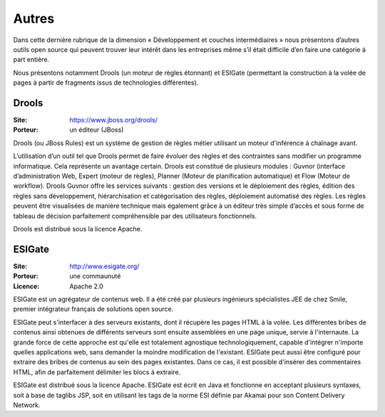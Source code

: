 Autres
======

Dans cette dernière rubrique de la dimension « Développement et couches intermédiaires » nous présentons d’autres outils open source qui peuvent trouver leur intérêt dans les entreprises même s’il était difficile d’en faire une catégorie à part entière.

Nous présentons notamment Drools (un moteur de règles étonnant) et ESIGate (permettant la construction à la volée de pages à partir de fragments issus de technologies différentes).


Drools
------

:Site: https://www.jboss.org/drools/
:Porteur: un éditeur (JBoss)

Drools (ou JBoss Rules) est un système de gestion de règles métier utilisant un moteur d'inférence à chaînage avant.

L’utilisation d’un outil tel que Drools permet de faire évoluer des règles et des contraintes sans modifier un programme informatique. Cela représente un avantage certain. Drools est constitué de plusieurs modules : Guvnor (interface d’administration Web, Expert (moteur de règles), Planner (Moteur de planification automatique) et Flow (Moteur de workflow). Drools Guvnor offre les services suivants : gestion des versions et le déploiement des règles, édition des règles sans développement, hiérarchisation et catégorisation des règles, déploiement automatisé des règles. Les règles peuvent être visualisées de manière technique mais également grâce à un éditeur très simple d’accès et sous forme de tableau de décision parfaitement compréhensible par des utilisateurs fonctionnels.

Drools est distribué sous la licence Apache.


ESIGate
-------

:Site: http://www.esigate.org/
:Porteur: une commaunuté
:Licence: Apache 2.0

ESIGate est un agrégateur de contenus web. Il a été créé par plusieurs ingénieurs spécialistes JEE de chez Smile, premier intégrateur français de solutions open source.

ESIGate peut s'interfacer à des serveurs existants, dont il récupère les pages HTML à la volée. Les différentes bribes de contenus ainsi obtenues de différents serveurs sont ensuite assemblées en une page unique, servie à l'internaute. La grande force de cette approche est qu'elle est totalement agnostique technologiquement, capable d'intégrer n'importe quelles applications web, sans demander la moindre modification de l'existant. ESIGate peut aussi être configuré pour extraire des bribes de contenus au sein des pages existantes. Dans ce cas, il est possible d'insérer des commentaires HTML, afin de parfaitement délimiter les blocs à extraire.

ESIGate est distribué sous la licence Apache. ESIGate est écrit en Java et fonctionne en acceptant plusieurs syntaxes, soit à base de taglibs JSP, soit en utilisant les tags de la norme ESI définie par Akamai pour son Content Delivery Network.


